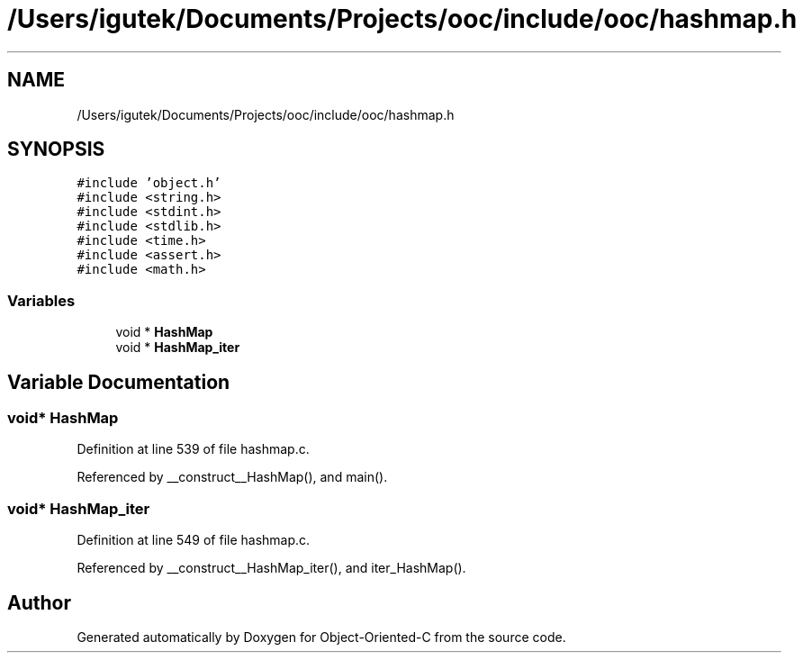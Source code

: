 .TH "/Users/igutek/Documents/Projects/ooc/include/ooc/hashmap.h" 3 "Fri Sep 27 2019" "Object-Oriented-C" \" -*- nroff -*-
.ad l
.nh
.SH NAME
/Users/igutek/Documents/Projects/ooc/include/ooc/hashmap.h
.SH SYNOPSIS
.br
.PP
\fC#include 'object\&.h'\fP
.br
\fC#include <string\&.h>\fP
.br
\fC#include <stdint\&.h>\fP
.br
\fC#include <stdlib\&.h>\fP
.br
\fC#include <time\&.h>\fP
.br
\fC#include <assert\&.h>\fP
.br
\fC#include <math\&.h>\fP
.br

.SS "Variables"

.in +1c
.ti -1c
.RI "void * \fBHashMap\fP"
.br
.ti -1c
.RI "void * \fBHashMap_iter\fP"
.br
.in -1c
.SH "Variable Documentation"
.PP 
.SS "void* \fBHashMap\fP"

.PP
Definition at line 539 of file hashmap\&.c\&.
.PP
Referenced by __construct__HashMap(), and main()\&.
.SS "void* \fBHashMap_iter\fP"

.PP
Definition at line 549 of file hashmap\&.c\&.
.PP
Referenced by __construct__HashMap_iter(), and iter_HashMap()\&.
.SH "Author"
.PP 
Generated automatically by Doxygen for Object-Oriented-C from the source code\&.

